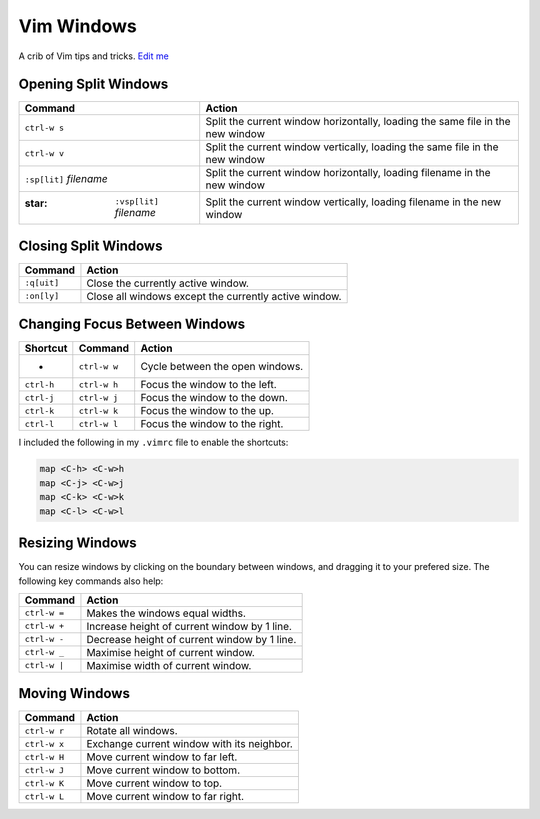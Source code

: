
Vim Windows
===========

A crib of Vim tips and tricks. `Edit
me <https://github.com/butcherpete/documentation-theme-jekyll/blob/gh-pages/pages//_pages/vim/vim_windows.html.md>`__

Opening Split Windows
---------------------

+-----------------------------------+-----------------------------------+
| Command                           | Action                            |
+===================================+===================================+
| ``ctrl-w s``                      | Split the current window          |
|                                   | horizontally, loading the same    |
|                                   | file in the new window            |
+-----------------------------------+-----------------------------------+
| ``ctrl-w v``                      | Split the current window          |
|                                   | vertically, loading the same file |
|                                   | in the new window                 |
+-----------------------------------+-----------------------------------+
| ``:sp[lit]`` *filename*           | Split the current window          |
|                                   | horizontally, loading filename in |
|                                   | the new window                    |
+-----------------------------------+-----------------------------------+
| :star: ``:vsp[lit]`` *filename*   | Split the current window          |
|                                   | vertically, loading filename in   |
|                                   | the new window                    |
+-----------------------------------+-----------------------------------+

Closing Split Windows
---------------------

+-------------+-------------------------------------------------------+
| Command     | Action                                                |
+=============+=======================================================+
| ``:q[uit]`` | Close the currently active window.                    |
+-------------+-------------------------------------------------------+
| ``:on[ly]`` | Close all windows except the currently active window. |
+-------------+-------------------------------------------------------+

Changing Focus Between Windows
------------------------------

+------------+--------------+---------------------------------+
| Shortcut   | Command      | Action                          |
+============+==============+=================================+
| -          | ``ctrl-w w`` | Cycle between the open windows. |
+------------+--------------+---------------------------------+
| ``ctrl-h`` | ``ctrl-w h`` | Focus the window to the left.   |
+------------+--------------+---------------------------------+
| ``ctrl-j`` | ``ctrl-w j`` | Focus the window to the down.   |
+------------+--------------+---------------------------------+
| ``ctrl-k`` | ``ctrl-w k`` | Focus the window to the up.     |
+------------+--------------+---------------------------------+
| ``ctrl-l`` | ``ctrl-w l`` | Focus the window to the right.  |
+------------+--------------+---------------------------------+

I included the following in my ``.vimrc`` file to enable the shortcuts:

.. code-block:: rest

   map <C-h> <C-w>h
   map <C-j> <C-w>j
   map <C-k> <C-w>k
   map <C-l> <C-w>l

Resizing Windows
----------------

You can resize windows by clicking on the boundary between windows, and
dragging it to your prefered size. The following key commands also help:

+--------------+----------------------------------------------+
| Command      | Action                                       |
+==============+==============================================+
| ``ctrl-w =`` | Makes the windows equal widths.              |
+--------------+----------------------------------------------+
| ``ctrl-w +`` | Increase height of current window by 1 line. |
+--------------+----------------------------------------------+
| ``ctrl-w -`` | Decrease height of current window by 1 line. |
+--------------+----------------------------------------------+
| ``ctrl-w _`` | Maximise height of current window.           |
+--------------+----------------------------------------------+
| ``ctrl-w |`` | Maximise width of current window.            |
+--------------+----------------------------------------------+

Moving Windows
--------------

+--------------+--------------------------------------------+
| Command      | Action                                     |
+==============+============================================+
| ``ctrl-w r`` | Rotate all windows.                        |
+--------------+--------------------------------------------+
| ``ctrl-w x`` | Exchange current window with its neighbor. |
+--------------+--------------------------------------------+
| ``ctrl-w H`` | Move current window to far left.           |
+--------------+--------------------------------------------+
| ``ctrl-w J`` | Move current window to bottom.             |
+--------------+--------------------------------------------+
| ``ctrl-w K`` | Move current window to top.                |
+--------------+--------------------------------------------+
| ``ctrl-w L`` | Move current window to far right.          |
+--------------+--------------------------------------------+

